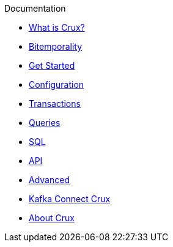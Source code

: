 .Documentation
* xref:what_is_crux.adoc[What is Crux?]
* xref:bitemp.adoc[Bitemporality]
* xref:get_started.adoc[Get Started]
* xref:configuration.adoc[Configuration]
* xref:transactions.adoc[Transactions]
* xref:queries.adoc[Queries]
* xref:sql.adoc[SQL]
* xref:api.adoc[API]
* xref:advanced.adoc[Advanced]
* xref:kafka-connect-crux.adoc[Kafka Connect Crux]
* xref:about.adoc[About Crux]
